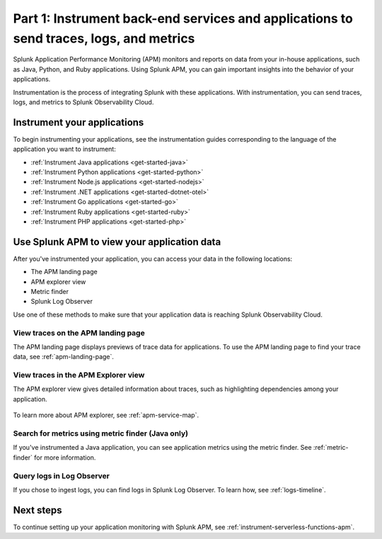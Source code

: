 .. _instrument-back-end-services-apm:

******************************************************************************************
Part 1: Instrument back-end services and applications to send traces, logs, and metrics
******************************************************************************************

.. meta:: 
    :description: Get started with instrumenting your back-end services and applications to send data to Splunk APM.

Splunk Application Performance Monitoring (APM) monitors and reports on data from your in-house applications, such as Java, Python, and Ruby applications. Using Splunk APM, you can gain important insights into the behavior of your applications. 

Instrumentation is the process of integrating Splunk with these applications. With instrumentation, you can send traces, logs, and metrics to Splunk Observability Cloud.

Instrument your applications
================================================================

To begin instrumenting your applications, see the instrumentation guides corresponding to the language of the application you want to instrument:

* :ref:`Instrument Java applications <get-started-java>`
* :ref:`Instrument Python applications <get-started-python>`
* :ref:`Instrument Node.js applications <get-started-nodejs>`
* :ref:`Instrument .NET applications <get-started-dotnet-otel>`
* :ref:`Instrument Go applications <get-started-go>`
* :ref:`Instrument Ruby applications <get-started-ruby>`
* :ref:`Instrument PHP applications <get-started-php>`

Use Splunk APM to view your application data
================================================================

After you've instrumented your application, you can access your data in the following locations:

* The APM landing page
* APM explorer view
* Metric finder
* Splunk Log Observer

Use one of these methods to make sure that your application data is reaching Splunk Observability Cloud.

View traces on the APM landing page
----------------------------------------

The APM landing page displays previews of trace data for applications. To use the APM landing page to find your trace data, see :ref:`apm-landing-page`.

View traces in the APM Explorer view
------------------------------------------

The APM explorer view gives detailed information about traces, such as highlighting dependencies among your application. 

   .. image:: /_images/apm/set-up-apm/set-up-apm-02.png
      :width: 100%
      :alt: This screenshot shows an example of the Splunk APM Explore view

To learn more about APM explorer, see :ref:`apm-service-map`.

Search for metrics using metric finder (Java only)
--------------------------------------------------------------------------------------------------

If you've instrumented a Java application, you can see application metrics using the metric finder. See :ref:`metric-finder` for more information.

Query logs in Log Observer
----------------------------------------------------------------------------------

If you chose to ingest logs, you can find logs in Splunk Log Observer. To learn how, see :ref:`logs-timeline`.

Next steps
===============================

To continue setting up your application monitoring with Splunk APM, see :ref:`instrument-serverless-functions-apm`.

